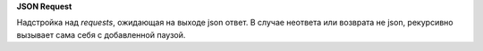 **JSON Request**

Надстройка над `requests`, ожидающая на выходе json ответ.
В случае неответа или возврата не json, рекурсивно вызывает сама себя с добавленной паузой.